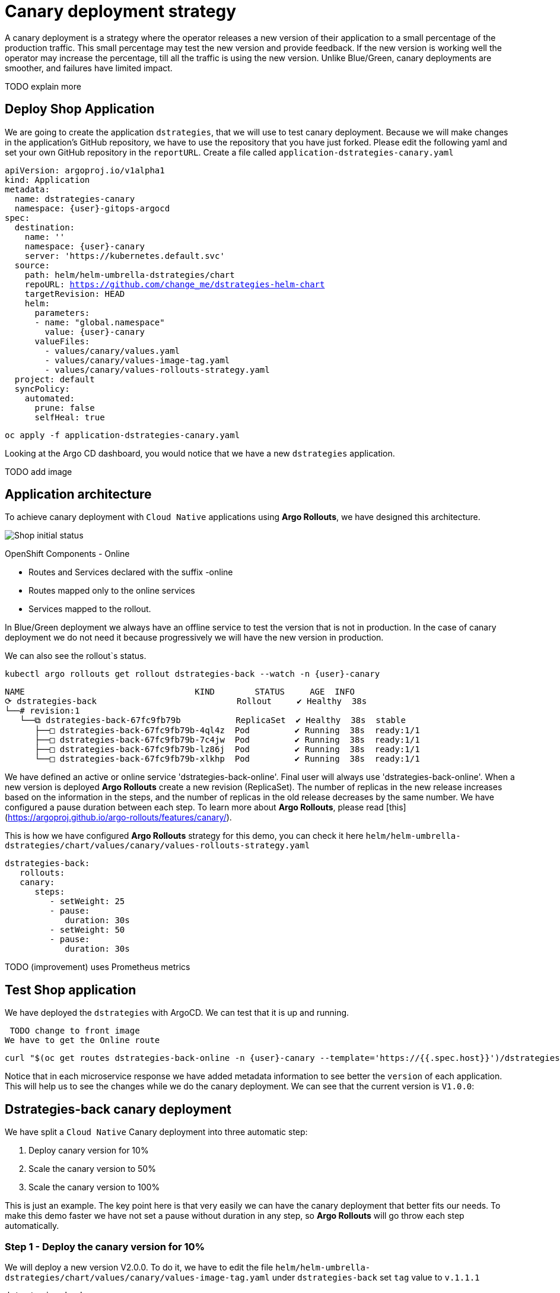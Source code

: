 
# Canary deployment strategy


A canary deployment is a strategy where the operator releases a new version of their application to a small percentage of the production traffic. This small percentage may test the new version and provide feedback. If the new version is working well the operator may increase the percentage, till all the traffic is using the new version. Unlike Blue/Green, canary deployments are smoother, and failures have limited impact. 

TODO explain more

## Deploy Shop Application

We are going to create the application `dstrategies`, that we will use to test canary deployment. Because we will make changes in the application's GitHub repository, we have to use the repository that you have just forked. Please edit the following yaml and set your own GitHub repository in the `reportURL`. Create a file called `application-dstrategies-canary.yaml`

[source,yaml,subs="+macros,+attributes"]
----
apiVersion: argoproj.io/v1alpha1
kind: Application
metadata:
  name: dstrategies-canary
  namespace: {user}-gitops-argocd
spec:
  destination:
    name: ''
    namespace: {user}-canary
    server: 'https://kubernetes.default.svc'
  source:
    path: helm/helm-umbrella-dstrategies/chart
    repoURL: https://github.com/change_me/dstrategies-helm-chart
    targetRevision: HEAD
    helm:
      parameters:
      - name: "global.namespace"
        value: {user}-canary
      valueFiles:
        - values/canary/values.yaml
        - values/canary/values-image-tag.yaml
        - values/canary/values-rollouts-strategy.yaml
  project: default
  syncPolicy:
    automated:
      prune: false
      selfHeal: true

----

[.console-input]
[source,input,subs="+macros,+attributes"]
----
oc apply -f application-dstrategies-canary.yaml
----

Looking at the Argo CD dashboard, you would notice that we have a new `dstrategies` application.

TODO add image


## Application architecture

To achieve canary deployment with `Cloud Native` applications using **Argo Rollouts**, we have designed this architecture.

image::canary-rollout-step-0.png["Shop initial status"]

OpenShift Components - Online

- Routes and Services declared with the suffix -online
- Routes mapped only to the online services
- Services mapped to the rollout.

In Blue/Green deployment we always have an offline service to test the version that is not in production. In the case of canary deployment we do not need it because progressively we will have the new version in production. 


We can also see the rollout`s status.


[.console-input]
[source,input,subs="+macros,+attributes"]
----
kubectl argo rollouts get rollout dstrategies-back --watch -n {user}-canary
----

[.console-output]
[source,input,subs="+macros,+attributes"]
----
NAME                                  KIND        STATUS     AGE  INFO
⟳ dstrategies-back                            Rollout     ✔ Healthy  38s  
└──# revision:1                                                   
   └──⧉ dstrategies-back-67fc9fb79b           ReplicaSet  ✔ Healthy  38s  stable
      ├──□ dstrategies-back-67fc9fb79b-4ql4z  Pod         ✔ Running  38s  ready:1/1
      ├──□ dstrategies-back-67fc9fb79b-7c4jw  Pod         ✔ Running  38s  ready:1/1
      ├──□ dstrategies-back-67fc9fb79b-lz86j  Pod         ✔ Running  38s  ready:1/1
      └──□ dstrategies-back-67fc9fb79b-xlkhp  Pod         ✔ Running  38s  ready:1/1
----

We have defined an active or online service 'dstrategies-back-online'. Final user will always use 'dstrategies-back-online'. When a new version is deployed **Argo Rollouts** create a new revision (ReplicaSet). The number of replicas in the new release increases based on the information in the steps, and the number of replicas in the old release decreases by the same number. We have configured a pause duration between each step. To learn more about **Argo Rollouts**, please read [this](https://argoproj.github.io/argo-rollouts/features/canary/).

This is how we have configured **Argo Rollouts** strategy for this demo, you can check it here `helm/helm-umbrella-dstrategies/chart/values/canary/values-rollouts-strategy.yaml`
[source,yaml,subs="+macros,+attributes"]
----
dstrategies-back:
   rollouts:
   canary:
      steps:
         - setWeight: 25
         - pause:
            duration: 30s
         - setWeight: 50
         - pause:
            duration: 30s
----
TODO (improvement) uses Prometheus metrics

## Test Shop application
 
We have deployed the `dstrategies` with ArgoCD. We can test that it is up and running.
 
 TODO change to front image
We have to get the Online route
[.console-input]
[source,input,subs="+macros,+attributes"]
----
curl "$(oc get routes dstrategies-back-online -n {user}-canary --template='https://{{.spec.host}}')/dstrategies-back"
----

Notice that in each microservice response we have added metadata information to see better the `version` of each application. This will help us to see the changes while we do the canary deployment.
We can see that the current version is `V1.0.0`:


## Dstrategies-back canary deployment

We have split a `Cloud Native` Canary deployment into three automatic step:

1. Deploy canary version for 10%
2. Scale the canary version to 50%
3. Scale the canary version to 100%

This is just an example. The key point here is that very easily we can have the canary deployment that better fits our needs. To make this demo faster we have not set a pause without duration in any step, so  **Argo Rollouts** will go throw each step automatically.

### Step 1 - Deploy the canary version for 10%
 
We will deploy a new version V2.0.0. To do it, we have to edit the file `helm/helm-umbrella-dstrategies/chart/values/canary/values-image-tag.yaml` under `dstrategies-back` set `tag` value to `v.1.1.1`

[source,yaml,subs="+macros,+attributes"]
----
dstrategies-back:
   image:
   tag: V2.0.0
----

**Argo Rollouts** will automatically deploy a new dstrategies-back revision. The canary version will be 10% of the replicas. In this demo we are no using [traffic management](https://argoproj.github.io/argo-rollouts/features/traffic-management/). **Argo Rollouts** makes a best-effort attempt to achieve the percentage listed in the last setWeight step between the new and old version. This means that it will create only one replica in the new revision because it is rounded up. All the requests are load balanced between the old and the new replicas.

Push the changes to start the deployment.
[.console-input]
[source,input,subs="+macros,+attributes"]
----
git add .
git commit -m "Change dstrategies-back version to V2.0.0"
git push
----

 ArgoCD will refresh the status after some minutes. If you don't want to wait you can refresh it manually from ArgoCD UI.


image::ArgoCD-Shop-Refresh.png["Refresh Shop"]

This is our current status:

image::canary-rollout-step-1..png["Shop Step 1]"]

[.console-input]
[source,input,subs="+macros,+attributes"]
----
kubectl argo rollouts get rollout dstrategies-back --watch -n {user}-canary
----
[.console-output]
[source,input,subs="+macros,+attributes"]
----
NAME                                  KIND        STATUS     AGE    INFO
⟳ dstrategies-back                            Rollout     ॥ Paused   3m13s  
├──# revision:2                                                     
│  └──⧉ dstrategies-back-9dc6f576f            ReplicaSet  ✔ Healthy  8s     canary
│     └──□ dstrategies-back-9dc6f576f-fwq8m   Pod         ✔ Running  8s     ready:1/1
└──# revision:1                                                     
   └──⧉ dstrategies-back-67fc9fb79b           ReplicaSet  ✔ Healthy  3m13s  stable
      ├──□ dstrategies-back-67fc9fb79b-4ql4z  Pod         ✔ Running  3m13s  ready:1/1
      ├──□ dstrategies-back-67fc9fb79b-lz86j  Pod         ✔ Running  3m13s  ready:1/1
      └──□ dstrategies-back-67fc9fb79b-xlkhp  Pod         ✔ Running  3m13s  ready:1/1
----

TODO chang to front image
In the dstrategies-back URL response, you will have the new version in 25% of the requests.

New revision:


Old revision:


### Step 2 - Scale the canary version to 50%
After 30 seconds **Argo Rollouts** automatically will increase the number of replicas in the new release to 2. Instead of increasing automatically after 30 seconds, we can configure **Argo Rollouts** to wait indefinitely until that `Pause` condition is removed. But this is not part of this demo.
This is our current status:

image::canary-rollout-step-2.png["Shop Step 2"]

[.console-input]
[source,input,subs="+macros,+attributes"]
----
kubectl argo rollouts get rollout dstrategies-back --watch -n {user}-canary
----
[.console-output]
[source,input,subs="+macros,+attributes"]
----
NAME                                  KIND        STATUS     AGE    INFO
⟳ dstrategies-back                            Rollout     ॥ Paused   3m47s  
├──# revision:2                                                     
│  └──⧉ dstrategies-back-9dc6f576f            ReplicaSet  ✔ Healthy  42s    canary
│     ├──□ dstrategies-back-9dc6f576f-fwq8m   Pod         ✔ Running  42s    ready:1/1
│     └──□ dstrategies-back-9dc6f576f-8qppq   Pod         ✔ Running  6s     ready:1/1
└──# revision:1                                                     
   └──⧉ dstrategies-back-67fc9fb79b           ReplicaSet  ✔ Healthy  3m47s  stable
      ├──□ dstrategies-back-67fc9fb79b-lz86j  Pod         ✔ Running  3m47s  ready:1/1
      └──□ dstrategies-back-67fc9fb79b-xlkhp  Pod         ✔ Running  3m47s  ready:1/1
----

### Step 3 - Scale the canary version to 100%
After another 30 seconds, **Argo Rollouts** will increase the number of replicas in the new release to 4 and scale down the old revision.

This is our current status:

image::canary-rollout-step-3.png["Shop Step 3"]

[.console-input]
[source,input,subs="+macros,+attributes"]
----
kubectl argo rollouts get rollout dstrategies-back --watch -n {user}-canary
----
[.console-output]
[source,input,subs="+macros,+attributes"]
----
NAME                                 KIND        STATUS        AGE    INFO
⟳ dstrategies-back                           Rollout     ✔ Healthy     4m32s  
├──# revision:2                                                       
│  └──⧉ dstrategies-back-9dc6f576f           ReplicaSet  ✔ Healthy     87s    stable
│     ├──□ dstrategies-back-9dc6f576f-fwq8m  Pod         ✔ Running     87s    ready:1/1
│     ├──□ dstrategies-back-9dc6f576f-8qppq  Pod         ✔ Running     51s    ready:1/1
│     ├──□ dstrategies-back-9dc6f576f-5ch92  Pod         ✔ Running     17s    ready:1/1
│     └──□ dstrategies-back-9dc6f576f-kmvdh  Pod         ✔ Running     17s    ready:1/1
└──# revision:1                                                       
   └──⧉ dstrategies-back-67fc9fb79b          ReplicaSet  • ScaledDown  4m32s  
----

**We have in the online environment the new version V2.0.0!!!**

TODO chang to front image


### Rollback

Imagine that something goes wrong, we know that this never happens but just in case. We can do a very `quick rollback` just by undoing the change.

**Argo Rollouts** has an [undo](https://argoproj.github.io/argo-rollouts/generated/kubectl-argo-rollouts/kubectl-argo-rollouts_undo/) command to do the rollback. In my opinion, I don't like this procedure because it is not aligned with GitOps. The changes that **Argo Rollouts** do does not come from git, so git is OutOfSync with what we have in Openshift.
In our case the commit that we have done not only changes the ReplicaSet but also the ConfigMap. The `undo` command only changes the ReplicaSet, so it does not work for us.

I recommend doing the changes in git. We will revert the last commit
[.console-input]
[source,input,subs="+macros,+attributes"]
----
git revert HEAD --no-edit
----

If we just revert the changes in git we will go back to the previous version. But **Argo Rollouts** will take this revert as a new release so it will do it throw the steps that we have configured. We want a `quick rollback` we don't want a step-by-step revert. To achieve the `quick rollback` we will configure **Argo Rollouts** without steps for the rollback.

Because we have our **Argo Rollouts** configuration as values in our Helm Chart, we have just to edit the values.yaml that we are using.

In the file `helm/helm-umbrella-dstrategies/chart/values/canary/values-rollouts-strategy.yaml` under `dstrategies-back` under the `steps` delete all the steps and only set one step `- setWeight: 100`

`helm/helm-umbrella-dstrategies/chart/values/canary/values-rollouts-strategy.yaml` should looks like:
[source,yaml,subs="+macros,+attributes"]
----
dstrategies-back:
   rollouts:
   canary:
      steps:
         - setWeight: 100
----

Execute those commands to push the changes:
.Offline route in the productive environment
[.console-output]
[source,input,subs="+macros,+attributes"]
----
git add .
git commit -m "delete steps for rollback"
git push
----
**ArgoCD** will get the changes and apply them. **Argo Rollouts** will create a new revision with the previous version.

The rollback is done!

image::canary-rollout-step-Rollback.png["Shop Step Rollback"]

TODO chang to front image


To get the application ready for a new release we should configure again the  **Argo Rollouts** with the steps.

